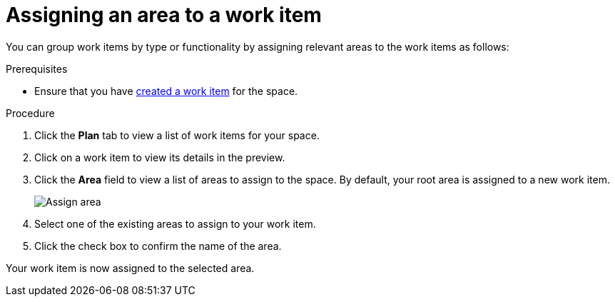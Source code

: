 [id="Assigning_an_area"]
= Assigning an area to a work item

You can group work items by type or functionality by assigning relevant areas to the work items as follows:

.Prerequisites
* Ensure that you have <<creating_a_new_work_item, created a work item>> for the space.

.Procedure
. Click the *Plan* tab to view a list of work items for your space.
. Click on a work item to view its details in the preview.
. Click the *Area* field to view a list of areas to assign to the space. By default, your root area is assigned to a new work item.
+
image::assign_area.png[Assign area]
+
. Select one of the existing areas to assign to your work item.
. Click the check box to confirm the name of the area.

Your work item is now assigned to the selected area.
